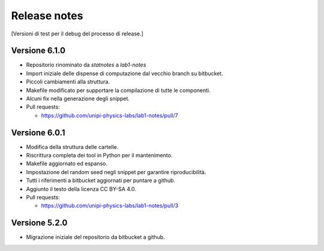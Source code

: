 .. _relrelease_notes:

Release notes
=============


[Versioni di test per il debug del processo di release.]


Versione 6.1.0
--------------

* Repositorio rinominato da `statnotes` a `lab1-notes`
* Import iniziale delle dispense di computazione dal vecchio branch su bitbucket.
* Piccoli cambiamenti alla struttura.
* Makefile modificato per supportare la compilazione di tutte le componenti.
* Alcuni fix nella generazione degli snippet.
* Pull requests:

  * https://github.com/unipi-physics-labs/lab1-notes/pull/7


Versione 6.0.1
--------------

* Modifica della struttura delle cartelle.
* Riscrittura completa dei tool in Python per il mantenimento.
* Makefile aggiornato ed espanso.
* Impostazione del random seed negli snippet per garantire riproducibilità.
* Tutti i riferimenti a bitbucket aggiornati per puntare a github.
* Aggiunto il testo della licenza CC BY-SA 4.0.
* Pull requests:

  * https://github.com/unipi-physics-labs/lab1-notes/pull/3


Versione 5.2.0
--------------

* Migrazione iniziale del repositorio da bitbucket a github.
